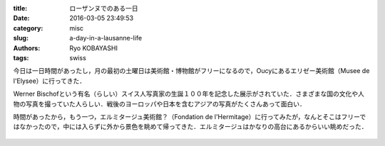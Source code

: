 
:title: ローザンヌでのある一日
:date: 2016-03-05 23:49:53
:category: misc
:slug: a-day-in-a-lausanne-life
:authors: Ryo KOBAYASHI
:tags: swiss

今日は一日時間があったし，月の最初の土曜日は美術館・博物館がフリーになるので，Oucyにあるエリゼー美術館（Musee de l'Elysee）に行ってきた．

Werner Bischofという有名（らしい）スイス人写真家の生誕１００年を記念した展示がされていた．さまざまな国の文化や人物の写真を撮っていた人らしい．戦後のヨーロッパや日本を含むアジアの写真がたくさんあって面白い．

時間があったから，もう一つ，エルミタージュ美術館？（Fondation de l'Hermitage）に行ってみたが，なんとそこはフリーではなかったので，中には入らずに外から景色を眺めて帰ってきた．エルミタージュはかなりの高台にあるからいい眺めだった．

.. figure:: https://farm2.staticflickr.com/1651/25419930582_842cb55a3d_o.jpg
   :target: https://farm2.staticflickr.com/1651/25419930582_842cb55a3d_o.jpg
   :width: 600px
   :alt: View from a Hermitage hill.


